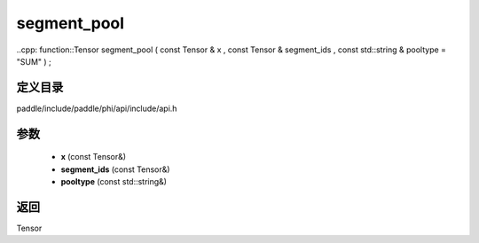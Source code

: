 .. _cn_api_paddle_experimental_segment_pool:

segment_pool
-------------------------------

..cpp: function::Tensor segment_pool ( const Tensor & x , const Tensor & segment_ids , const std::string & pooltype = "SUM" ) ;


定义目录
:::::::::::::::::::::
paddle/include/paddle/phi/api/include/api.h

参数
:::::::::::::::::::::
	- **x** (const Tensor&)
	- **segment_ids** (const Tensor&)
	- **pooltype** (const std::string&)

返回
:::::::::::::::::::::
Tensor
